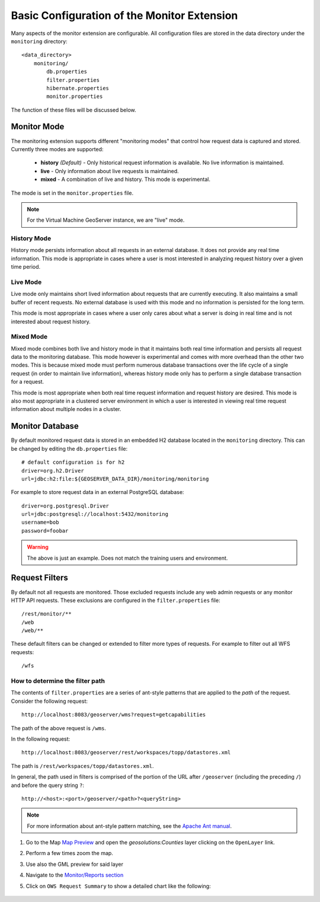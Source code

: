 .. configuration:

Basic Configuration of the Monitor Extension 
============================================

Many aspects of the monitor extension are configurable. All configuration files
are stored in the data directory under the ``monitoring`` directory::

  <data_directory>
      monitoring/
          db.properties
          filter.properties
          hibernate.properties
          monitor.properties

The function of these files will be discussed below.

.. _monitor_mode:

Monitor Mode
------------

The monitoring extension supports different "monitoring modes" that control how
request data is captured and stored. Currently three modes are supported:

  * **history** *(Default)* - Only historical request information is available. No live information is maintained.
  * **live** - Only information about live requests is maintained.
  * **mixed** - A combination of live and history. This mode is experimental.

The mode is set in the ``monitor.properties`` file.

.. note:: For the Virtual Machine GeoServer instance, we are "live" mode.

History Mode
^^^^^^^^^^^^

History mode persists information about all requests in an external database. It
does not provide any real time information. This mode is appropriate in cases
where a user is most interested in analyzing request history over a given time
period.

Live Mode
^^^^^^^^^

Live mode only maintains short lived information about requests that are 
currently executing. It also maintains a small buffer of recent requests. No 
external database is used with this mode and no information is persisted for 
the long term.

This mode is most appropriate in cases where a user only cares about what a 
server is doing in real time and is not interested about request history.

Mixed Mode
^^^^^^^^^^

Mixed mode combines both live and history mode in that it maintains both real 
time information and persists all request data to the monitoring database. This
mode however is experimental and comes with more overhead than the other two 
modes. This is because mixed mode must perform numerous database transactions 
over the life cycle of a single request (in order to maintain live information), 
whereas history mode only has to perform a single database transaction for a 
request.

This mode is most appropriate when both real time request information and 
request history are desired. This mode is also most appropriate in a clustered
server environment in which a user is interested in viewing real time request
information about multiple nodes in a cluster.

Monitor Database 
----------------

By default monitored request data is stored in an embedded H2 database located
in the ``monitoring`` directory. This can be changed by editing the 
``db.properties`` file::

   # default configuration is for h2 
   driver=org.h2.Driver
   url=jdbc:h2:file:${GEOSERVER_DATA_DIR}/monitoring/monitoring

For example to store request data in an external PostgreSQL database::

   driver=org.postgresql.Driver 
   url=jdbc:postgresql://localhost:5432/monitoring
   username=bob
   password=foobar

.. warning:: The above is just an example. Does not match the training users and environment.   

Request Filters
---------------

By default not all requests are monitored. Those excluded requests include any web admin requests or any monitor HTTP API requests. These exclusions are configured in the ``filter.properties`` file:: 

   /rest/monitor/**
   /web
   /web/** 

These default filters can be changed or extended to filter more types of 
requests. For example to filter out all WFS requests::

   /wfs

How to determine the filter path
^^^^^^^^^^^^^^^^^^^^^^^^^^^^^^^^

The contents of ``filter.properties`` are a series of ant-style patterns that 
are applied to the *path* of the request. Consider the following request::

   http://localhost:8083/geoserver/wms?request=getcapabilities

The path of the above request is ``/wms``. 

In the following request::

   http://localhost:8083/geoserver/rest/workspaces/topp/datastores.xml

The path is ``/rest/workspaces/topp/datastores.xml``.

In general, the path used in filters is comprised of the portion of the URL
after ``/geoserver`` (including the preceding ``/``) and before the query string ``?``:: 

   http://<host>:<port>/geoserver/<path>?<queryString>

.. note::  For more information about ant-style pattern matching, see the `Apache Ant manual <http://ant.apache.org/manual/dirtasks.html>`_.
   
#. Go to the Map `Map Preview <http://localhost:8083/geoserver/web/wicket/bookmarkable/org.geoserver.web.demo.MapPreviewPage>`_ and open the `geosolutions:Counties` layer clicking on the ``OpenLayer`` link.

#. Perform a few times zoom the map.

#. Use also the GML preview for said layer

#. Navigate to the `Monitor/Reports section <http://localhost:8083/geoserver/web/wicket/bookmarkable/org.geoserver.monitor.web.ReportPage>`_ 

#. Click on ``OWS Request Summary`` to show a detailed chart like the following:

   .. figure:: img/monitor1.png
